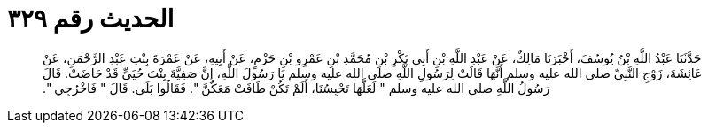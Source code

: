 
= الحديث رقم ٣٢٩

[quote.hadith]
حَدَّثَنَا عَبْدُ اللَّهِ بْنُ يُوسُفَ، أَخْبَرَنَا مَالِكٌ، عَنْ عَبْدِ اللَّهِ بْنِ أَبِي بَكْرِ بْنِ مُحَمَّدِ بْنِ عَمْرِو بْنِ حَزْمٍ، عَنْ أَبِيهِ، عَنْ عَمْرَةَ بِنْتِ عَبْدِ الرَّحْمَنِ، عَنْ عَائِشَةَ، زَوْجِ النَّبِيِّ صلى الله عليه وسلم أَنَّهَا قَالَتْ لِرَسُولِ اللَّهِ صلى الله عليه وسلم يَا رَسُولَ اللَّهِ، إِنَّ صَفِيَّةَ بِنْتَ حُيَىٍّ قَدْ حَاضَتْ‏.‏ قَالَ رَسُولُ اللَّهِ صلى الله عليه وسلم ‏"‏ لَعَلَّهَا تَحْبِسُنَا، أَلَمْ تَكُنْ طَافَتْ مَعَكُنَّ ‏"‏‏.‏ فَقَالُوا بَلَى‏.‏ قَالَ ‏"‏ فَاخْرُجِي ‏"‏‏.‏